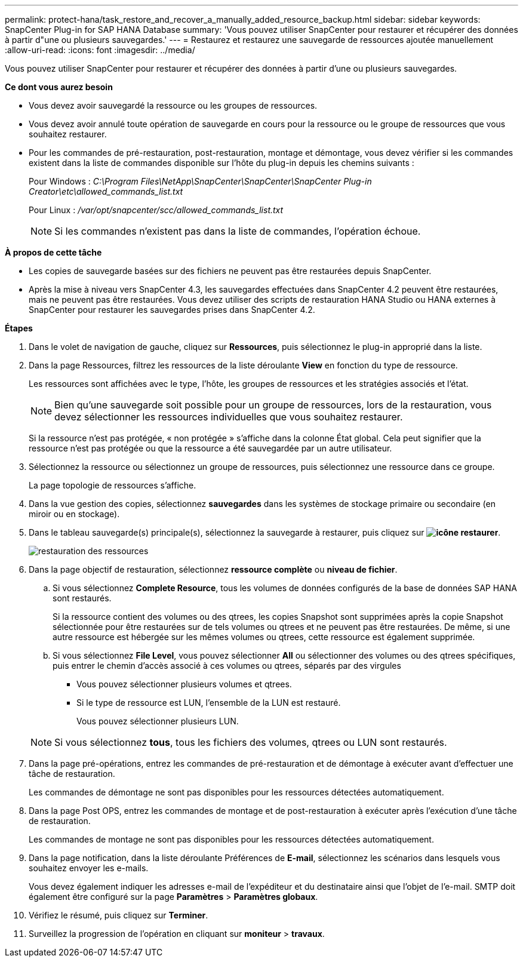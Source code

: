 ---
permalink: protect-hana/task_restore_and_recover_a_manually_added_resource_backup.html 
sidebar: sidebar 
keywords: SnapCenter Plug-in for SAP HANA Database 
summary: 'Vous pouvez utiliser SnapCenter pour restaurer et récupérer des données à partir d"une ou plusieurs sauvegardes.' 
---
= Restaurez et restaurez une sauvegarde de ressources ajoutée manuellement
:allow-uri-read: 
:icons: font
:imagesdir: ../media/


[role="lead"]
Vous pouvez utiliser SnapCenter pour restaurer et récupérer des données à partir d'une ou plusieurs sauvegardes.

*Ce dont vous aurez besoin*

* Vous devez avoir sauvegardé la ressource ou les groupes de ressources.
* Vous devez avoir annulé toute opération de sauvegarde en cours pour la ressource ou le groupe de ressources que vous souhaitez restaurer.
* Pour les commandes de pré-restauration, post-restauration, montage et démontage, vous devez vérifier si les commandes existent dans la liste de commandes disponible sur l'hôte du plug-in depuis les chemins suivants :
+
Pour Windows : _C:\Program Files\NetApp\SnapCenter\SnapCenter\SnapCenter Plug-in Creator\etc\allowed_commands_list.txt_

+
Pour Linux : _/var/opt/snapcenter/scc/allowed_commands_list.txt_

+

NOTE: Si les commandes n'existent pas dans la liste de commandes, l'opération échoue.



*À propos de cette tâche*

* Les copies de sauvegarde basées sur des fichiers ne peuvent pas être restaurées depuis SnapCenter.
* Après la mise à niveau vers SnapCenter 4.3, les sauvegardes effectuées dans SnapCenter 4.2 peuvent être restaurées, mais ne peuvent pas être restaurées. Vous devez utiliser des scripts de restauration HANA Studio ou HANA externes à SnapCenter pour restaurer les sauvegardes prises dans SnapCenter 4.2.


*Étapes*

. Dans le volet de navigation de gauche, cliquez sur *Ressources*, puis sélectionnez le plug-in approprié dans la liste.
. Dans la page Ressources, filtrez les ressources de la liste déroulante *View* en fonction du type de ressource.
+
Les ressources sont affichées avec le type, l'hôte, les groupes de ressources et les stratégies associés et l'état.

+

NOTE: Bien qu'une sauvegarde soit possible pour un groupe de ressources, lors de la restauration, vous devez sélectionner les ressources individuelles que vous souhaitez restaurer.

+
Si la ressource n'est pas protégée, « non protégée » s'affiche dans la colonne État global. Cela peut signifier que la ressource n'est pas protégée ou que la ressource a été sauvegardée par un autre utilisateur.

. Sélectionnez la ressource ou sélectionnez un groupe de ressources, puis sélectionnez une ressource dans ce groupe.
+
La page topologie de ressources s'affiche.

. Dans la vue gestion des copies, sélectionnez *sauvegardes* dans les systèmes de stockage primaire ou secondaire (en miroir ou en stockage).
. Dans le tableau sauvegarde(s) principale(s), sélectionnez la sauvegarde à restaurer, puis cliquez sur *image:../media/restore_icon.gif["icône restaurer"]*.
+
image::../media/restoring_resource.gif[restauration des ressources]

. Dans la page objectif de restauration, sélectionnez *ressource complète* ou *niveau de fichier*.
+
.. Si vous sélectionnez *Complete Resource*, tous les volumes de données configurés de la base de données SAP HANA sont restaurés.
+
Si la ressource contient des volumes ou des qtrees, les copies Snapshot sont supprimées après la copie Snapshot sélectionnée pour être restaurées sur de tels volumes ou qtrees et ne peuvent pas être restaurées. De même, si une autre ressource est hébergée sur les mêmes volumes ou qtrees, cette ressource est également supprimée.

.. Si vous sélectionnez *File Level*, vous pouvez sélectionner *All* ou sélectionner des volumes ou des qtrees spécifiques, puis entrer le chemin d'accès associé à ces volumes ou qtrees, séparés par des virgules
+
*** Vous pouvez sélectionner plusieurs volumes et qtrees.
*** Si le type de ressource est LUN, l'ensemble de la LUN est restauré.
+
Vous pouvez sélectionner plusieurs LUN.





+

NOTE: Si vous sélectionnez *tous*, tous les fichiers des volumes, qtrees ou LUN sont restaurés.

. Dans la page pré-opérations, entrez les commandes de pré-restauration et de démontage à exécuter avant d'effectuer une tâche de restauration.
+
Les commandes de démontage ne sont pas disponibles pour les ressources détectées automatiquement.

. Dans la page Post OPS, entrez les commandes de montage et de post-restauration à exécuter après l'exécution d'une tâche de restauration.
+
Les commandes de montage ne sont pas disponibles pour les ressources détectées automatiquement.

. Dans la page notification, dans la liste déroulante Préférences de *E-mail*, sélectionnez les scénarios dans lesquels vous souhaitez envoyer les e-mails.
+
Vous devez également indiquer les adresses e-mail de l'expéditeur et du destinataire ainsi que l'objet de l'e-mail. SMTP doit également être configuré sur la page *Paramètres* > *Paramètres globaux*.

. Vérifiez le résumé, puis cliquez sur *Terminer*.
. Surveillez la progression de l'opération en cliquant sur *moniteur* > *travaux*.

